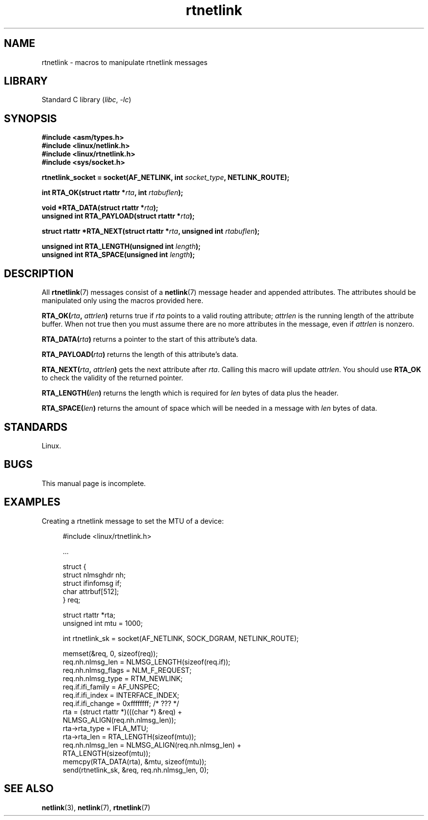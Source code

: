 .\" This man page is Copyright (C) 1999 Andi Kleen <ak@muc.de>.
.\"
.\" %%%LICENSE_START(VERBATIM_ONE_PARA)
.\" Permission is granted to distribute possibly modified copies
.\" of this page provided the header is included verbatim,
.\" and in case of nontrivial modification author and date
.\" of the modification is added to the header.
.\" %%%LICENSE_END
.\"
.\" $Id: rtnetlink.3,v 1.2 1999/05/18 10:35:10 freitag Exp $
.\"
.TH rtnetlink 3 (date) "Linux man-pages (unreleased)"
.SH NAME
rtnetlink \- macros to manipulate rtnetlink messages
.SH LIBRARY
Standard C library
.RI ( libc ", " \-lc )
.SH SYNOPSIS
.nf
.B #include <asm/types.h>
.B #include <linux/netlink.h>
.B #include <linux/rtnetlink.h>
.B #include <sys/socket.h>
.PP
.BI "rtnetlink_socket = socket(AF_NETLINK, int " socket_type \
", NETLINK_ROUTE);"
.PP
.BI "int RTA_OK(struct rtattr *" rta ", int " rtabuflen );
.PP
.BI "void *RTA_DATA(struct rtattr *" rta );
.BI "unsigned int RTA_PAYLOAD(struct rtattr *" rta );
.PP
.BI "struct rtattr *RTA_NEXT(struct rtattr *" rta \
", unsigned int " rtabuflen );
.PP
.BI "unsigned int RTA_LENGTH(unsigned int " length );
.BI "unsigned int RTA_SPACE(unsigned int "length );
.fi
.SH DESCRIPTION
All
.BR rtnetlink (7)
messages consist of a
.BR netlink (7)
message header and appended attributes.
The attributes should be manipulated only using the macros provided here.
.PP
.BI RTA_OK( rta ", " attrlen )
returns true if
.I rta
points to a valid routing attribute;
.I attrlen
is the running length of the attribute buffer.
When not true then you must assume there are no more attributes in the
message, even if
.I attrlen
is nonzero.
.PP
.BI RTA_DATA( rta )
returns a pointer to the start of this attribute's data.
.PP
.BI RTA_PAYLOAD( rta )
returns the length of this attribute's data.
.PP
.BI RTA_NEXT( rta ", " attrlen )
gets the next attribute after
.IR rta .
Calling this macro will update
.IR attrlen .
You should use
.B RTA_OK
to check the validity of the returned pointer.
.PP
.BI RTA_LENGTH( len )
returns the length which is required for
.I len
bytes of data plus the header.
.PP
.BI RTA_SPACE( len )
returns the amount of space which will be needed in a message with
.I len
bytes of data.
.SH STANDARDS
Linux.
.SH BUGS
This manual page is incomplete.
.SH EXAMPLES
.\" FIXME . ? would be better to use libnetlink in the EXAMPLE code here
Creating a rtnetlink message to set the MTU of a device:
.PP
.in +4n
.EX
#include <linux/rtnetlink.h>

\&...

struct {
    struct nlmsghdr  nh;
    struct ifinfomsg if;
    char             attrbuf[512];
} req;

struct rtattr *rta;
unsigned int mtu = 1000;

int rtnetlink_sk = socket(AF_NETLINK, SOCK_DGRAM, NETLINK_ROUTE);

memset(&req, 0, sizeof(req));
req.nh.nlmsg_len = NLMSG_LENGTH(sizeof(req.if));
req.nh.nlmsg_flags = NLM_F_REQUEST;
req.nh.nlmsg_type = RTM_NEWLINK;
req.if.ifi_family = AF_UNSPEC;
req.if.ifi_index = INTERFACE_INDEX;
req.if.ifi_change = 0xffffffff; /* ??? */
rta = (struct rtattr *)(((char *) &req) +
                         NLMSG_ALIGN(req.nh.nlmsg_len));
rta\->rta_type = IFLA_MTU;
rta\->rta_len = RTA_LENGTH(sizeof(mtu));
req.nh.nlmsg_len = NLMSG_ALIGN(req.nh.nlmsg_len) +
                              RTA_LENGTH(sizeof(mtu));
memcpy(RTA_DATA(rta), &mtu, sizeof(mtu));
send(rtnetlink_sk, &req, req.nh.nlmsg_len, 0);
.EE
.in
.SH SEE ALSO
.BR netlink (3),
.BR netlink (7),
.BR rtnetlink (7)
